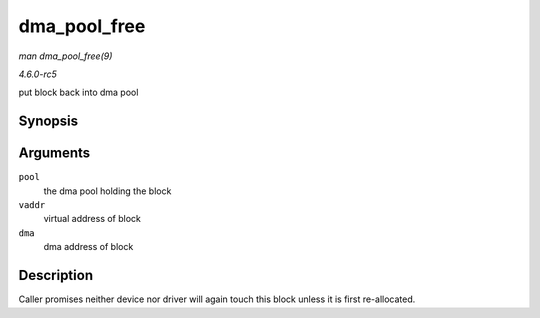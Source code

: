 .. -*- coding: utf-8; mode: rst -*-

.. _API-dma-pool-free:

=============
dma_pool_free
=============

*man dma_pool_free(9)*

*4.6.0-rc5*

put block back into dma pool


Synopsis
========

.. c:function:: void dma_pool_free( struct dma_pool * pool, void * vaddr, dma_addr_t dma )

Arguments
=========

``pool``
    the dma pool holding the block

``vaddr``
    virtual address of block

``dma``
    dma address of block


Description
===========

Caller promises neither device nor driver will again touch this block
unless it is first re-allocated.


.. ------------------------------------------------------------------------------
.. This file was automatically converted from DocBook-XML with the dbxml
.. library (https://github.com/return42/sphkerneldoc). The origin XML comes
.. from the linux kernel, refer to:
..
.. * https://github.com/torvalds/linux/tree/master/Documentation/DocBook
.. ------------------------------------------------------------------------------
